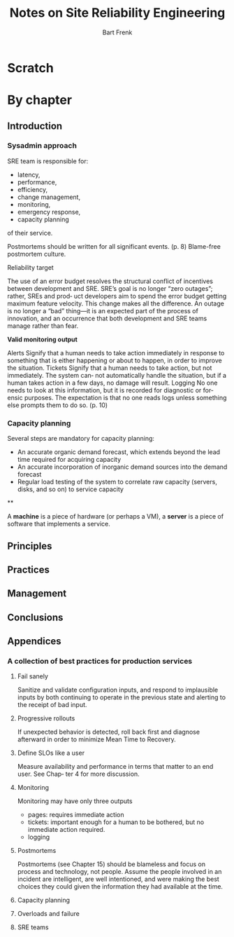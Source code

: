 #+TITLE: Notes on Site Reliability Engineering
#+AUTHOR: Bart Frenk

* Scratch

* By chapter
** Introduction
*** Sysadmin approach

SRE team is responsible for:
- latency,
- performance,
- efficiency,
- change management,
- monitoring,
- emergency response,
- capacity planning
of their service.

Postmortems should be written for all significant events. (p. 8)
Blame-free postmortem culture.

Reliability target

The use of an error budget resolves the structural conflict of incentives between
development and SRE. SRE’s goal is no longer “zero outages”; rather, SREs and prod‐
uct developers aim to spend the error budget getting maximum feature velocity. This
change makes all the difference. An outage is no longer a “bad” thing—it is an
expected part of the process of innovation, and an occurrence that both development
and SRE teams manage rather than fear.

*Valid monitoring output*

Alerts
Signify that a human needs to take action immediately in response to something
that is either happening or about to happen, in order to improve the situation.
Tickets
Signify that a human needs to take action, but not immediately. The system can‐
not automatically handle the situation, but if a human takes action in a few days,
no damage will result.
Logging
No one needs to look at this information, but it is recorded for diagnostic or for‐
ensic purposes. The expectation is that no one reads logs unless something else
prompts them to do so. (p. 10)

*** Capacity planning
Several steps are mandatory for capacity planning:

- An accurate organic demand forecast, which extends beyond the lead time
  required for acquiring capacity
- An accurate incorporation of inorganic demand sources into the demand forecast
- Regular load testing of the system to correlate raw capacity (servers, disks,
  and so on) to service capacity

**

A *machine* is a piece of hardware (or perhaps a VM), a *server* is a piece of
software that implements a service.

** Principles

** Practices

** Management

** Conclusions
** Appendices
*** A collection of best practices for production services
**** Fail sanely
Sanitize and validate configuration inputs, and respond to implausible inputs by
both continuing to operate in the previous state and alerting to the receipt of
bad input.
**** Progressive rollouts
If unexpected behavior is detected, roll back first and diagnose afterward in
order to minimize Mean Time to Recovery.
**** Define SLOs like a user
Measure availability and performance in terms that matter to an end user. See
Chap‐ ter 4 for more discussion.
**** Monitoring
Monitoring may have only three outputs
- pages: requires immediate action
- tickets: important enough for a human to be bothered, but no immediate action
  required.
- logging
**** Postmortems
Postmortems (see Chapter 15) should be blameless and focus on process and
technology, not people. Assume the people involved in an incident are
intelligent, are well intentioned, and were making the best choices they could
given the information they had available at the time.
**** Capacity planning
**** Overloads and failure
**** SRE teams

